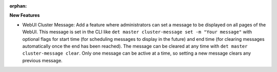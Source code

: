 :orphan:

**New Features**

-  WebUI Cluster Message: Add a feature where administrators can set a message to be displayed on all pages
   of the WebUI. This message is set in the CLI like ``det master cluster-message set -m "Your message"``
   with optional flags for start time (for scheduling messages to display in the future) and end time
   (for clearing messages automatically once the end has been reached). The message can be cleared
   at any time with ``det master cluster-message clear``. Only one message can be active at a time,
   so setting a new message clears any previous message.
